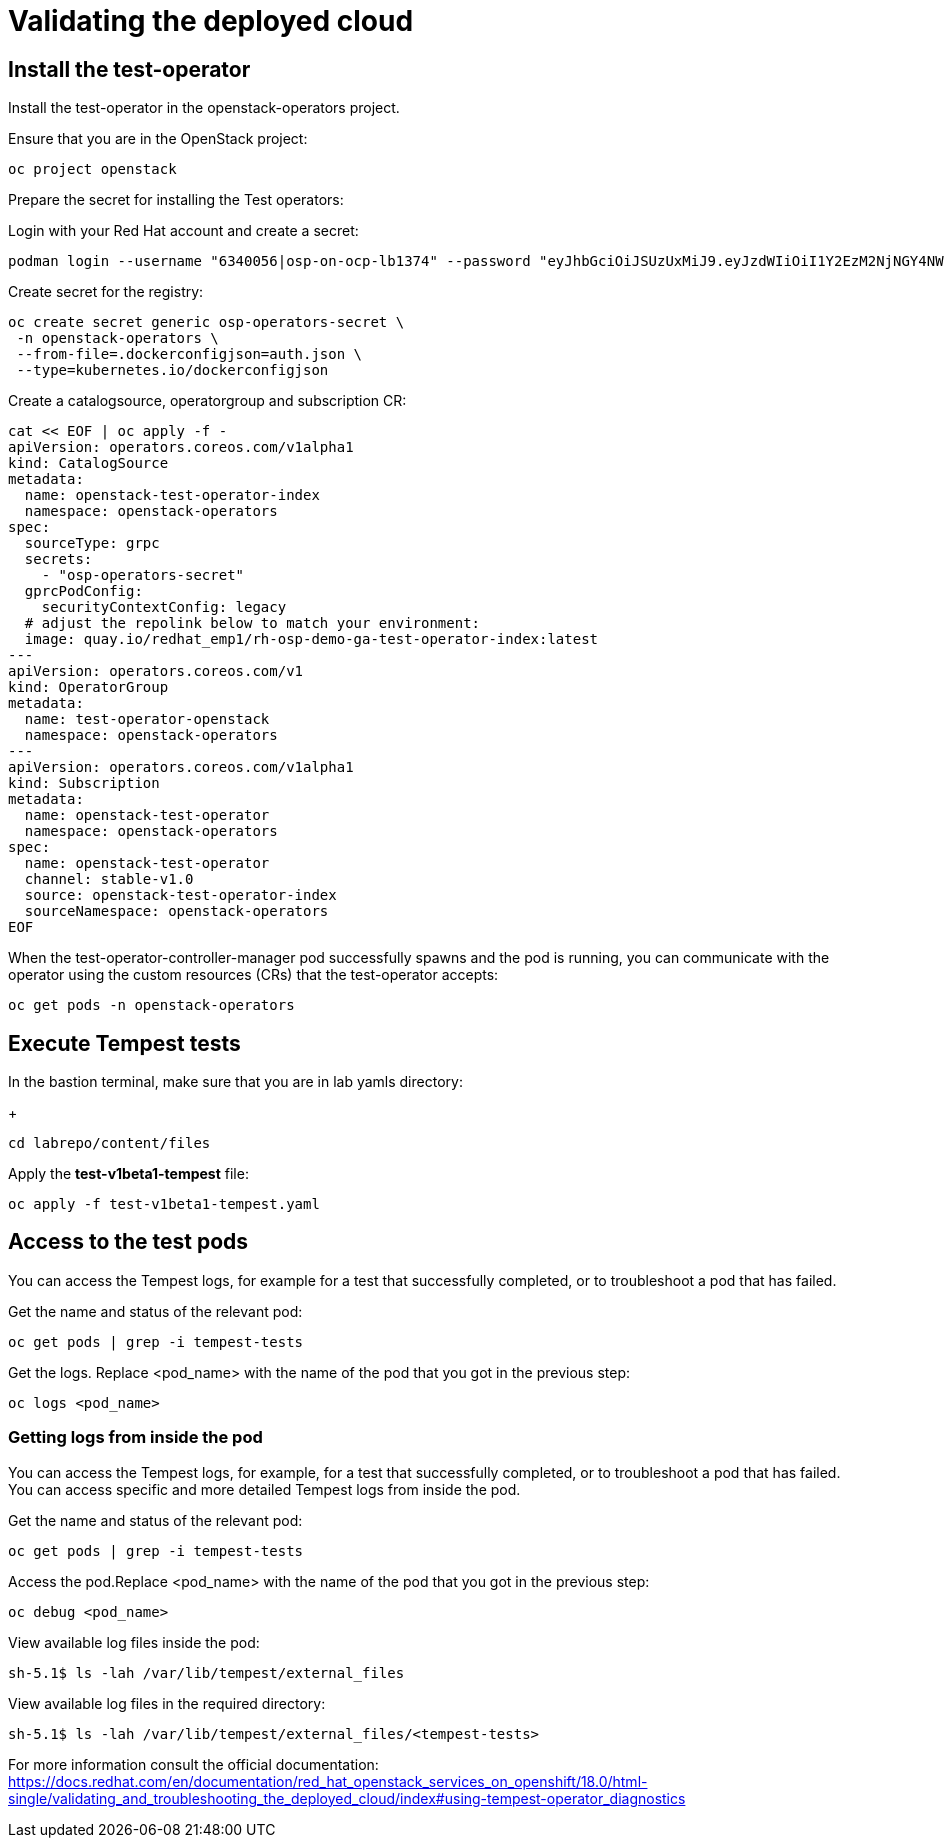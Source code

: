# Validating the deployed cloud

## Install the test-operator

Install the test-operator in the openstack-operators project.

Ensure that you are in the OpenStack project:

[source,bash,role=execute]
----
oc project openstack
----

Prepare the secret for installing the Test operators:

Login with your Red Hat account and create a secret:

[source,bash,role=execute]
----
podman login --username "6340056|osp-on-ocp-lb1374" --password "eyJhbGciOiJSUzUxMiJ9.eyJzdWIiOiI1Y2EzM2NjNGY4NWM0MmZmYTI3YmU5Y2UyMWI3M2JjMCJ9.GAxgg6Ht2oCS8zxHdwQw9kSD6RHeQOWYaDOcnQB5RElewQKvZmcNWi-YJdInJ5iXTE9r9tGVIN7fhFJL7f-hhL1PK2RVzZHD8qyfkMWcCEF5GUvp8rDX4GDrSkqjpUD44teWYkOy9Nb-3pOGzRIC7qs88uSxMz7hfil4I_HmjF4AAPIi4j3QZhp0lqrXzzf7vt6NLlizDFa2XTcPf_vQqReFu3A_5iWfy8XmLlC7QIixeVv2IE-ahRqM_UDCf5Dg3n2WpYvmP5jcSPFOLoT7sMimyeaPBna793boiX2swmeGHQ23tx1nFavCUavGv_cDRAvzVXCJ2NROTJ5unHiN7CXEbzm4Rg-65tY4D0YynTU8L6t0gYtXYYY9_wi1xNs-cShAmCMh1ySJn9nBcq4ydvH7eQnhSEvoK0bPsN_vWJCgOQBQyOdpTfRMU6piAy9H1zJ0KzsSzuKSS8fX0m9oN7narZPl34DTiEUTDeW8_SS6vJjHr_Q9O_X4mVeeQhH2ocN_4M9R6A89tmQ2jObuWm-cu1Yk-G6FSPUONhsoC_99nQnICS4mAuCWWDHxFY61hIrreVZBSH053MgfSaG2sqTb26MkxKWx-TP1sx18pb1xmo4IQEwILIbLlSPA3vafbrbQO5RQcm3UYKtYwev0vAlL5taXiTuLEyPscdzv0Sc" registry.redhat.io --authfile auth.json
----

Create secret for the registry:

[source,bash,role=execute]
----
oc create secret generic osp-operators-secret \
 -n openstack-operators \
 --from-file=.dockerconfigjson=auth.json \
 --type=kubernetes.io/dockerconfigjson
----


Create a catalogsource, operatorgroup and subscription CR:

[source,bash,role=execute]
----
cat << EOF | oc apply -f -
apiVersion: operators.coreos.com/v1alpha1
kind: CatalogSource
metadata:
  name: openstack-test-operator-index
  namespace: openstack-operators
spec:
  sourceType: grpc
  secrets:
    - "osp-operators-secret"
  gprcPodConfig:
    securityContextConfig: legacy
  # adjust the repolink below to match your environment:
  image: quay.io/redhat_emp1/rh-osp-demo-ga-test-operator-index:latest
---
apiVersion: operators.coreos.com/v1
kind: OperatorGroup
metadata:
  name: test-operator-openstack
  namespace: openstack-operators
---
apiVersion: operators.coreos.com/v1alpha1
kind: Subscription
metadata:
  name: openstack-test-operator
  namespace: openstack-operators
spec:
  name: openstack-test-operator
  channel: stable-v1.0
  source: openstack-test-operator-index
  sourceNamespace: openstack-operators
EOF
----

When the test-operator-controller-manager pod successfully spawns and the pod is running, you can communicate with the operator using the custom resources (CRs) that the test-operator accepts:

[source,bash,role=execute]
----
oc get pods -n openstack-operators
----

## Execute Tempest tests

In the bastion terminal, make sure that you are in lab yamls directory:
+
[source,bash,role=execute]
----
cd labrepo/content/files
----

Apply the *test-v1beta1-tempest* file:

[source,bash,role=execute]
----
oc apply -f test-v1beta1-tempest.yaml
----

## Access to the test pods

You can access the Tempest logs, for example for a test that successfully completed, or to troubleshoot a pod that has failed.

Get the name and status of the relevant pod:

[source,bash,role=execute]
----
oc get pods | grep -i tempest-tests
----

Get the logs. Replace <pod_name> with the name of the pod that you got in the previous step:
[source,bash,role=execute]
----
oc logs <pod_name>
----

### Getting logs from inside the pod

You can access the Tempest logs, for example, for a test that successfully completed, or to troubleshoot a pod that has failed. You can access specific and more detailed Tempest logs from inside the pod.

Get the name and status of the relevant pod:

[source,bash,role=execute]
----
oc get pods | grep -i tempest-tests
----

Access the pod.Replace <pod_name> with the name of the pod that you got in the previous step:
[source,bash,role=execute]
----
oc debug <pod_name>
----

View available log files inside the pod:
[source,bash,role=execute]
----
sh-5.1$ ls -lah /var/lib/tempest/external_files
----

View available log files in the required directory:

[source,bash,role=execute]
----
sh-5.1$ ls -lah /var/lib/tempest/external_files/<tempest-tests>
----

For more information consult the official documentation: https://docs.redhat.com/en/documentation/red_hat_openstack_services_on_openshift/18.0/html-single/validating_and_troubleshooting_the_deployed_cloud/index#using-tempest-operator_diagnostics